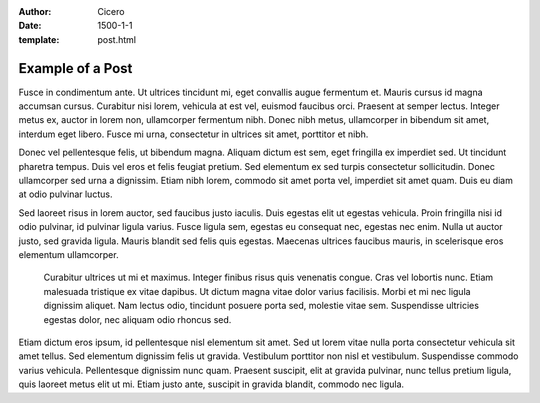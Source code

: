 :author: Cicero
:date: 1500-1-1
:template: post.html

Example of a Post
=================

.. container:: abstract

    Fusce in condimentum ante. Ut ultrices tincidunt mi, eget convallis
    augue fermentum et. Mauris cursus id magna accumsan cursus.
    Curabitur nisi lorem, vehicula at est vel, euismod faucibus orci.
    Praesent at semper lectus. Integer metus ex, auctor in lorem non,
    ullamcorper fermentum nibh. Donec nibh metus, ullamcorper in
    bibendum sit amet, interdum eget libero. Fusce mi urna, consectetur
    in ultrices sit amet, porttitor et nibh.

Donec vel pellentesque felis, ut bibendum magna. Aliquam dictum est sem,
eget fringilla ex imperdiet sed. Ut tincidunt pharetra tempus. Duis vel
eros et felis feugiat pretium. Sed elementum ex sed turpis consectetur
sollicitudin. Donec ullamcorper sed urna a dignissim. Etiam nibh lorem,
commodo sit amet porta vel, imperdiet sit amet quam. Duis eu diam at
odio pulvinar luctus.

Sed laoreet risus in lorem auctor, sed faucibus justo iaculis. Duis
egestas elit ut egestas vehicula. Proin fringilla nisi id odio pulvinar,
id pulvinar ligula varius. Fusce ligula sem, egestas eu consequat nec,
egestas nec enim. Nulla ut auctor justo, sed gravida ligula. Mauris
blandit sed felis quis egestas. Maecenas ultrices faucibus mauris, in
scelerisque eros elementum ullamcorper.

    Curabitur ultrices ut mi et maximus. Integer finibus risus quis
    venenatis congue. Cras vel lobortis nunc. Etiam malesuada tristique ex
    vitae dapibus. Ut dictum magna vitae dolor varius facilisis. Morbi et mi
    nec ligula dignissim aliquet. Nam lectus odio, tincidunt posuere porta
    sed, molestie vitae sem. Suspendisse ultricies egestas dolor, nec
    aliquam odio rhoncus sed.

Etiam dictum eros ipsum, id pellentesque nisl elementum sit amet. Sed ut
lorem vitae nulla porta consectetur vehicula sit amet tellus. Sed
elementum dignissim felis ut gravida. Vestibulum porttitor non nisl et
vestibulum. Suspendisse commodo varius vehicula. Pellentesque dignissim
nunc quam. Praesent suscipit, elit at gravida pulvinar, nunc tellus
pretium ligula, quis laoreet metus elit ut mi. Etiam justo ante,
suscipit in gravida blandit, commodo nec ligula.



